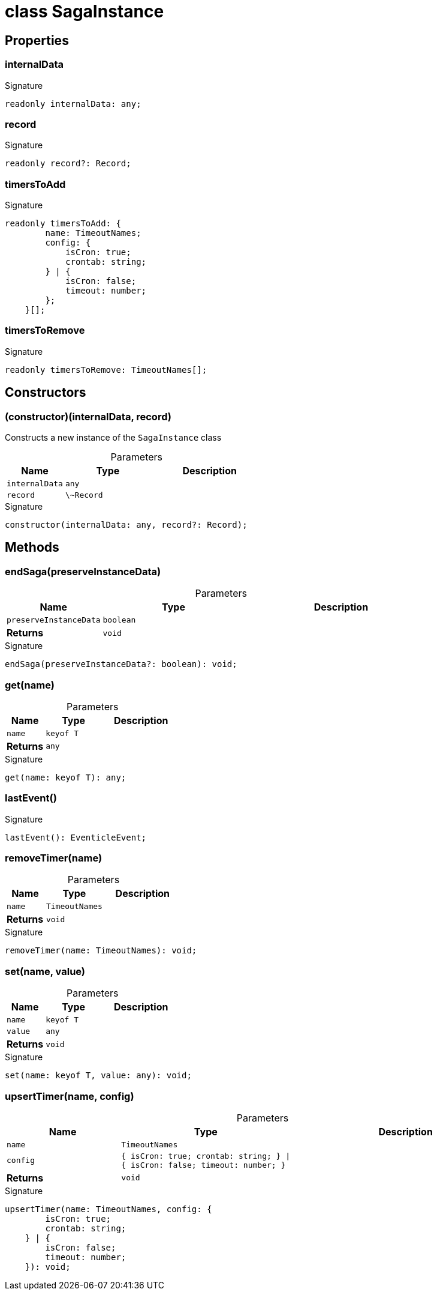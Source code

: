 = class SagaInstance





== Properties

[id="eventicle_eventiclejs_SagaInstance_internalData_member"]
=== internalData

========






.Signature
[source,typescript]
----
readonly internalData: any;
----

========
[id="eventicle_eventiclejs_SagaInstance_record_member"]
=== record

========






.Signature
[source,typescript]
----
readonly record?: Record;
----

========
[id="eventicle_eventiclejs_SagaInstance_timersToAdd_member"]
=== timersToAdd

========






.Signature
[source,typescript]
----
readonly timersToAdd: {
        name: TimeoutNames;
        config: {
            isCron: true;
            crontab: string;
        } | {
            isCron: false;
            timeout: number;
        };
    }[];
----

========
[id="eventicle_eventiclejs_SagaInstance_timersToRemove_member"]
=== timersToRemove

========






.Signature
[source,typescript]
----
readonly timersToRemove: TimeoutNames[];
----

========

== Constructors

[id="eventicle_eventiclejs_SagaInstance_constructor_1"]
=== (constructor)(internalData, record)

========

Constructs a new instance of the `SagaInstance` class



.Parameters
[%header,cols="2,3,4",caption=""]
|===
|Name |Type |Description

m|internalData
m|any
|

m|record
m|\~Record
|
|===

.Signature
[source,typescript]
----
constructor(internalData: any, record?: Record);
----

========

== Methods

[id="eventicle_eventiclejs_SagaInstance_endSaga_member_1"]
=== endSaga(preserveInstanceData)

========





.Parameters
[%header%footer,cols="2,3,4",caption=""]
|===
|Name |Type |Description

m|preserveInstanceData
m|boolean
|

s|Returns
m|void
|
|===

.Signature
[source,typescript]
----
endSaga(preserveInstanceData?: boolean): void;
----

========
[id="eventicle_eventiclejs_SagaInstance_get_member_1"]
=== get(name)

========





.Parameters
[%header%footer,cols="2,3,4",caption=""]
|===
|Name |Type |Description

m|name
m|keyof T
|

s|Returns
m|any
|
|===

.Signature
[source,typescript]
----
get(name: keyof T): any;
----

========
[id="eventicle_eventiclejs_SagaInstance_lastEvent_member_1"]
=== lastEvent()

========






.Signature
[source,typescript]
----
lastEvent(): EventicleEvent;
----

========
[id="eventicle_eventiclejs_SagaInstance_removeTimer_member_1"]
=== removeTimer(name)

========





.Parameters
[%header%footer,cols="2,3,4",caption=""]
|===
|Name |Type |Description

m|name
m|TimeoutNames
|

s|Returns
m|void
|
|===

.Signature
[source,typescript]
----
removeTimer(name: TimeoutNames): void;
----

========
[id="eventicle_eventiclejs_SagaInstance_set_member_1"]
=== set(name, value)

========





.Parameters
[%header%footer,cols="2,3,4",caption=""]
|===
|Name |Type |Description

m|name
m|keyof T
|

m|value
m|any
|

s|Returns
m|void
|
|===

.Signature
[source,typescript]
----
set(name: keyof T, value: any): void;
----

========
[id="eventicle_eventiclejs_SagaInstance_upsertTimer_member_1"]
=== upsertTimer(name, config)

========





.Parameters
[%header%footer,cols="2,3,4",caption=""]
|===
|Name |Type |Description

m|name
m|TimeoutNames
|

m|config
m|{
        isCron: true;
        crontab: string;
    } \| {
        isCron: false;
        timeout: number;
    }
|

s|Returns
m|void
|
|===

.Signature
[source,typescript]
----
upsertTimer(name: TimeoutNames, config: {
        isCron: true;
        crontab: string;
    } | {
        isCron: false;
        timeout: number;
    }): void;
----

========
